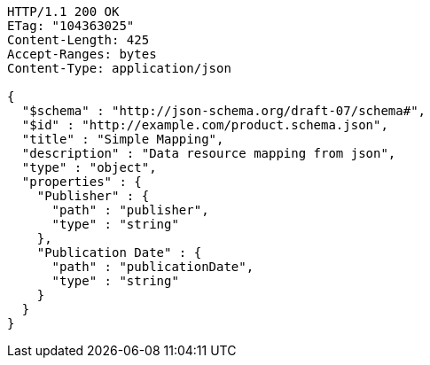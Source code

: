 [source,http,options="nowrap"]
----
HTTP/1.1 200 OK
ETag: "104363025"
Content-Length: 425
Accept-Ranges: bytes
Content-Type: application/json

{
  "$schema" : "http://json-schema.org/draft-07/schema#",
  "$id" : "http://example.com/product.schema.json",
  "title" : "Simple Mapping",
  "description" : "Data resource mapping from json",
  "type" : "object",
  "properties" : {
    "Publisher" : {
      "path" : "publisher",
      "type" : "string"
    },
    "Publication Date" : {
      "path" : "publicationDate",
      "type" : "string"
    }
  }
}
----
